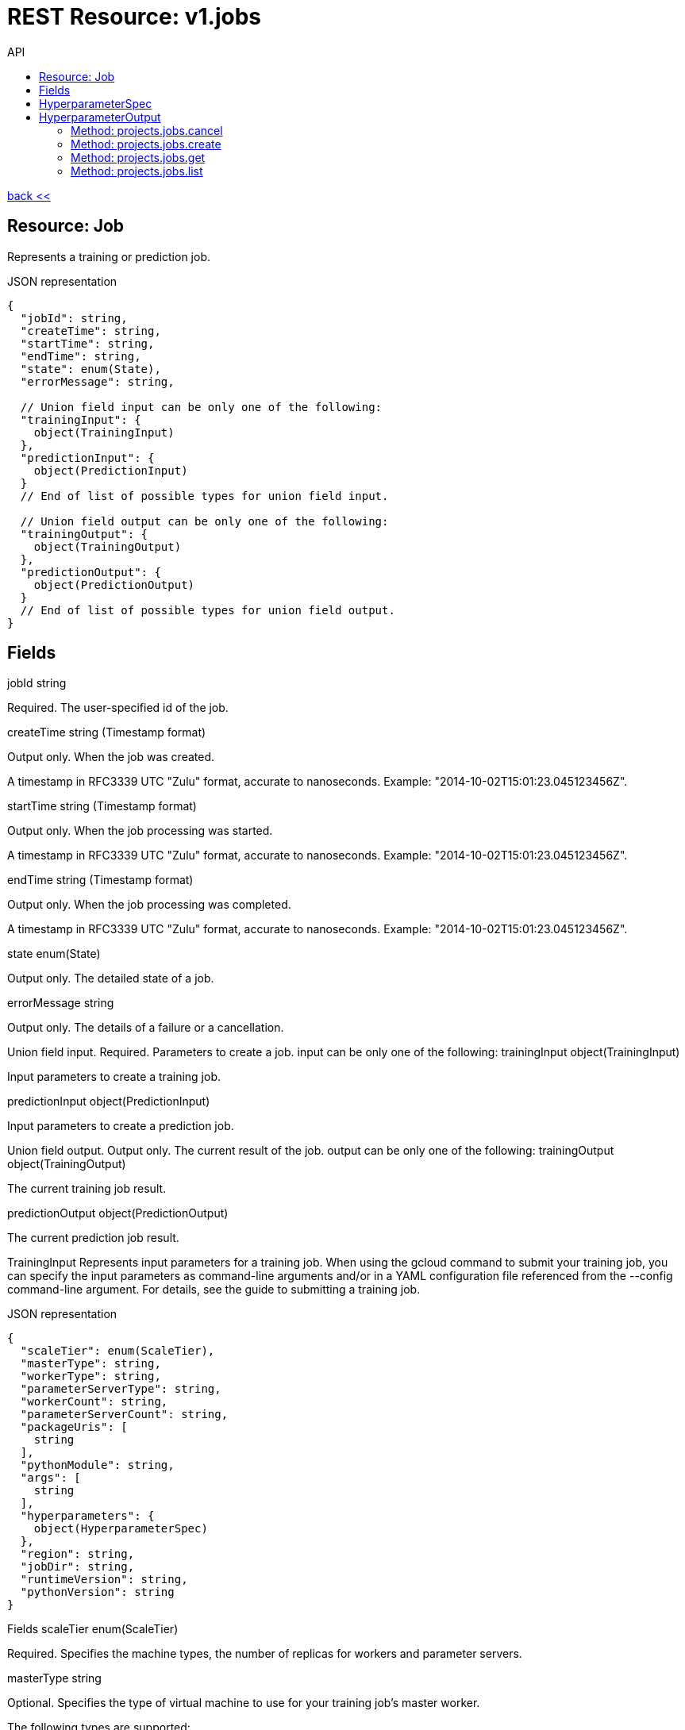 :toc2:
:toc-title: API




= REST Resource: v1.jobs

link:../../index.html[back <<] 


== Resource: Job
Represents a training or prediction job.

.JSON representation
----
{
  "jobId": string,
  "createTime": string,
  "startTime": string,
  "endTime": string,
  "state": enum(State),
  "errorMessage": string,

  // Union field input can be only one of the following:
  "trainingInput": {
    object(TrainingInput)
  },
  "predictionInput": {
    object(PredictionInput)
  }
  // End of list of possible types for union field input.

  // Union field output can be only one of the following:
  "trainingOutput": {
    object(TrainingOutput)
  },
  "predictionOutput": {
    object(PredictionOutput)
  }
  // End of list of possible types for union field output.
}
----
== Fields
jobId	
string

Required. The user-specified id of the job.

createTime	
string (Timestamp format)

Output only. When the job was created.

A timestamp in RFC3339 UTC "Zulu" format, accurate to nanoseconds. Example: "2014-10-02T15:01:23.045123456Z".

startTime	
string (Timestamp format)

Output only. When the job processing was started.

A timestamp in RFC3339 UTC "Zulu" format, accurate to nanoseconds. Example: "2014-10-02T15:01:23.045123456Z".

endTime	
string (Timestamp format)

Output only. When the job processing was completed.

A timestamp in RFC3339 UTC "Zulu" format, accurate to nanoseconds. Example: "2014-10-02T15:01:23.045123456Z".

state	
enum(State)

Output only. The detailed state of a job.

errorMessage	
string

Output only. The details of a failure or a cancellation.

Union field input. Required. Parameters to create a job. input can be only one of the following:
trainingInput	
object(TrainingInput)

Input parameters to create a training job.

predictionInput	
object(PredictionInput)

Input parameters to create a prediction job.

Union field output. Output only. The current result of the job. output can be only one of the following:
trainingOutput	
object(TrainingOutput)

The current training job result.

predictionOutput	
object(PredictionOutput)

The current prediction job result.

TrainingInput
Represents input parameters for a training job. When using the gcloud command to submit your training job, you can specify the input parameters as command-line arguments and/or in a YAML configuration file referenced from the --config command-line argument. For details, see the guide to submitting a training job.

.JSON representation
----
{
  "scaleTier": enum(ScaleTier),
  "masterType": string,
  "workerType": string,
  "parameterServerType": string,
  "workerCount": string,
  "parameterServerCount": string,
  "packageUris": [
    string
  ],
  "pythonModule": string,
  "args": [
    string
  ],
  "hyperparameters": {
    object(HyperparameterSpec)
  },
  "region": string,
  "jobDir": string,
  "runtimeVersion": string,
  "pythonVersion": string
}
----
Fields
scaleTier	
enum(ScaleTier)

Required. Specifies the machine types, the number of replicas for workers and parameter servers.

masterType	
string

Optional. Specifies the type of virtual machine to use for your training job's master worker.

The following types are supported:

standard
A basic machine configuration suitable for training simple models with small to moderate datasets.
large_model
A machine with a lot of memory, specially suited for parameter servers when your model is large (having many hidden layers or layers with very large numbers of nodes).
complex_model_s
A machine suitable for the master and workers of the cluster when your model requires more computation than the standard machine can handle satisfactorily.
complex_model_m
A machine with roughly twice the number of cores and roughly double the memory of complex_model_s.
complex_model_l
A machine with roughly twice the number of cores and roughly double the memory of complex_model_m.
standard_gpu
A machine equivalent to standard that also includes a single NVIDIA Tesla K80 GPU. See more about using GPUs to train your model.
complex_model_m_gpu
A machine equivalent to complex_model_m that also includes four NVIDIA Tesla K80 GPUs.
complex_model_l_gpu
A machine equivalent to complex_model_l that also includes eight NVIDIA Tesla K80 GPUs.
standard_p100
A machine equivalent to standard that also includes a single NVIDIA Tesla P100 GPU. The availability of these GPUs is in the Beta launch stage.
complex_model_m_p100
A machine equivalent to complex_model_m that also includes four NVIDIA Tesla P100 GPUs. The availability of these GPUs is in the Beta launch stage.
cloud_tpu
A TPU VM including one Cloud TPU. The availability of Cloud TPU is in Beta launch stage. See more about using TPUs to train your model.
You must set this value when scaleTier is set to CUSTOM.

workerType	
string

Optional. Specifies the type of virtual machine to use for your training job's worker nodes.

The supported values are the same as those described in the entry for masterType.

This value must be present when scaleTier is set to CUSTOM and workerCount is greater than zero.

parameterServerType	
string

Optional. Specifies the type of virtual machine to use for your training job's parameter server.

The supported values are the same as those described in the entry for masterType.

This value must be present when scaleTier is set to CUSTOM and parameterServerCount is greater than zero.

workerCount	
string (int64 format)

Optional. The number of worker replicas to use for the training job. Each replica in the cluster will be of the type specified in workerType.

This value can only be used when scaleTier is set to CUSTOM. If you set this value, you must also set workerType.

parameterServerCount	
string (int64 format)

Optional. The number of parameter server replicas to use for the training job. Each replica in the cluster will be of the type specified in parameterServerType.

This value can only be used when scaleTier is set to CUSTOM.If you set this value, you must also set parameterServerType.

packageUris[]	
string

Required. The Google Cloud Storage location of the packages with the training program and any additional dependencies. The maximum number of package URIs is 100.

pythonModule	
string

Required. The Python module name to run after installing the packages.

args[]	
string

Optional. Command line arguments to pass to the program.

hyperparameters	
object(HyperparameterSpec)

Optional. The set of Hyperparameters to tune.

region	
string

Required. The Google Compute Engine region to run the training job in. See the available regions for ML Engine services.

jobDir	
string

Optional. A Google Cloud Storage path in which to store training outputs and other data needed for training. This path is passed to your TensorFlow program as the '--job-dir' command-line argument. The benefit of specifying this field is that Cloud ML validates the path for use in training.

runtimeVersion	
string

Optional. The Google Cloud ML runtime version to use for training. If not set, Google Cloud ML will choose a stable version, which is defined in the documentation of runtime version list.

pythonVersion	
string

Optional. The version of Python used in training. If not set, the default version is '2.7'. Python '3.5' is available when runtimeVersion is set to '1.4' and above. Python '2.7' works with all supported runtime versions.

ScaleTier
A scale tier is an abstract representation of the resources Cloud ML will allocate to a training job. When selecting a scale tier for your training job, you should consider the size of your training dataset and the complexity of your model. As the tiers increase, virtual machines are added to handle your job, and the individual machines in the cluster generally have more memory and greater processing power than they do at lower tiers. The number of training units charged per hour of processing increases as tiers get more advanced. Refer to the pricing guide for more details. Note that in addition to incurring costs, your use of training resources is constrained by the quota policy.

Enums
BASIC	A single worker instance. This tier is suitable for learning how to use Cloud ML, and for experimenting with new models using small datasets.
STANDARD_1	Many workers and a few parameter servers.
PREMIUM_1	A large number of workers with many parameter servers.
BASIC_GPU	A single worker instance with a GPU.
BASIC_TPU	A single worker instance with a Cloud TPU. The availability of Cloud TPU is in Beta launch stage.
CUSTOM	
The CUSTOM tier is not a set tier, but rather enables you to use your own cluster specification. When you use this tier, set values to configure your processing cluster according to these guidelines:

You must set TrainingInput.masterType to specify the type of machine to use for your master node. This is the only required setting.

You may set TrainingInput.workerCount to specify the number of workers to use. If you specify one or more workers, you must also set TrainingInput.workerType to specify the type of machine to use for your worker nodes.

You may set TrainingInput.parameterServerCount to specify the number of parameter servers to use. If you specify one or more parameter servers, you must also set TrainingInput.parameterServerType to specify the type of machine to use for your parameter servers.

Note that all of your workers must use the same machine type, which can be different from your parameter server type and master type. Your parameter servers must likewise use the same machine type, which can be different from your worker type and master type.

== HyperparameterSpec
Represents a set of hyperparameters to optimize.

.JSON representation
----
{
  "goal": enum(GoalType),
  "params": [
    {
      object(ParameterSpec)
    }
  ],
  "maxTrials": number,
  "maxParallelTrials": number,
  "hyperparameterMetricTag": string,
  "resumePreviousJobId": string,
  "enableTrialEarlyStopping": boolean,
  "algorithm": enum(Algorithm)
}
----

.Fields
goal	
enum(GoalType)

Required. The type of goal to use for tuning. Available types are MAXIMIZE and MINIMIZE.

Defaults to MAXIMIZE.

params[]	
object(ParameterSpec)

Required. The set of parameters to tune.

maxTrials	
number

Optional. How many training trials should be attempted to optimize the specified hyperparameters.

Defaults to one.

maxParallelTrials	
number

Optional. The number of training trials to run concurrently. You can reduce the time it takes to perform hyperparameter tuning by adding trials in parallel. However, each trail only benefits from the information gained in completed trials. That means that a trial does not get access to the results of trials running at the same time, which could reduce the quality of the overall optimization.

Each trial will use the same scale tier and machine types.

Defaults to one.

hyperparameterMetricTag	
string

Optional. The Tensorflow summary tag name to use for optimizing trials. For current versions of Tensorflow, this tag name should exactly match what is shown in Tensorboard, including all scopes. For versions of Tensorflow prior to 0.12, this should be only the tag passed to tf.Summary. By default, "training/hptuning/metric" will be used.

resumePreviousJobId	
string

Optional. The prior hyperparameter tuning job id that users hope to continue with. The job id will be used to find the corresponding vizier study guid and resume the study.

enableTrialEarlyStopping	
boolean

Optional. Indicates if the hyperparameter tuning job enables auto trial early stopping.

algorithm	
enum(Algorithm)

Optional. The search algorithm specified for the hyperparameter tuning job. Uses the default CloudML Engine hyperparameter tuning algorithm if unspecified.

GoalType
The available types of optimization goals.

Enums
GOAL_TYPE_UNSPECIFIED	Goal Type will default to maximize.
MAXIMIZE	Maximize the goal metric.
MINIMIZE	Minimize the goal metric.
ParameterSpec
Represents a single hyperparameter to optimize.

.JSON representation
----
{
  "parameterName": string,
  "type": enum(ParameterType),
  "minValue": number,
  "maxValue": number,
  "categoricalValues": [
    string
  ],
  "discreteValues": [
    number
  ],
  "scaleType": enum(ScaleType)
}
----
.Fields
parameterName	
string

Required. The parameter name must be unique amongst all ParameterConfigs in a HyperparameterSpec message. E.g., "learning_rate".

type	
enum(ParameterType)

Required. The type of the parameter.

minValue	
number

Required if type is DOUBLE or INTEGER. This field should be unset if type is CATEGORICAL. This value should be integers if type is INTEGER.

maxValue	
number

Required if type is DOUBLE or INTEGER. This field should be unset if type is CATEGORICAL. This value should be integers if type is INTEGER.

categoricalValues[]	
string

Required if type is CATEGORICAL. The list of possible categories.

discreteValues[]	
number

Required if type is DISCRETE. A list of feasible points. The list should be in strictly increasing order. For instance, this parameter might have possible settings of 1.5, 2.5, and 4.0. This list should not contain more than 1,000 values.

scaleType	
enum(ScaleType)

Optional. How the parameter should be scaled to the hypercube. Leave unset for categorical parameters. Some kind of scaling is strongly recommended for real or integral parameters (e.g., UNIT_LINEAR_SCALE).

ParameterType
The type of the parameter.

Enums
PARAMETER_TYPE_UNSPECIFIED	You must specify a valid type. Using this unspecified type will result in an error.
DOUBLE	Type for real-valued parameters.
INTEGER	Type for integral parameters.
CATEGORICAL	The parameter is categorical, with a value chosen from the categories field.
DISCRETE	The parameter is real valued, with a fixed set of feasible points. If type==DISCRETE, feasible_points must be provided, and {minValue, maxValue} will be ignored.
ScaleType
The type of scaling that should be applied to this parameter.

Enums
NONE	By default, no scaling is applied.
UNIT_LINEAR_SCALE	Scales the feasible space to (0, 1) linearly.
UNIT_LOG_SCALE	Scales the feasible space logarithmically to (0, 1). The entire feasible space must be strictly positive.
UNIT_REVERSE_LOG_SCALE	Scales the feasible space "reverse" logarithmically to (0, 1). The result is that values close to the top of the feasible space are spread out more than points near the bottom. The entire feasible space must be strictly positive.
Algorithm
The available search algorithms of hyperparameter tuning.

Enums
ALGORITHM_UNSPECIFIED	The default algorithm used by hyperparameter tuning service.
GRID_SEARCH	Simple grid search within the feasible space. To use grid search, all parameters must be INTEGER, CATEGORICAL, or DISCRETE.
RANDOM_SEARCH	Simple random search within the feasible space.
PredictionInput
Represents input parameters for a prediction job.

.JSON representation
----
{
  "dataFormat": enum(DataFormat),
  "inputPaths": [
    string
  ],
  "outputPath": string,
  "maxWorkerCount": string,
  "region": string,
  "runtimeVersion": string,
  "batchSize": string,
  "signatureName": string,

  // Union field model_version can be only one of the following:
  "modelName": string,
  "versionName": string,
  "uri": string
  // End of list of possible types for union field model_version.
}
----
.Fields
dataFormat	
enum(DataFormat)

Required. The format of the input data files.

inputPaths[]	
string

Required. The Google Cloud Storage location of the input data files. May contain wildcards.

outputPath	
string

Required. The output Google Cloud Storage location.

maxWorkerCount	
string (int64 format)

Optional. The maximum number of workers to be used for parallel processing. Defaults to 10 if not specified.

region	
string

Required. The Google Compute Engine region to run the prediction job in. See the available regions for ML Engine services.

runtimeVersion	
string

Optional. The Google Cloud ML runtime version to use for this batch prediction. If not set, Google Cloud ML will pick the runtime version used during the versions.create request for this model version, or choose the latest stable version when model version information is not available such as when the model is specified by uri.

batchSize	
string (int64 format)

Optional. Number of records per batch, defaults to 64. The service will buffer batchSize number of records in memory before invoking one Tensorflow prediction call internally. So take the record size and memory available into consideration when setting this parameter.

signatureName	
string

Optional. The name of the signature defined in the SavedModel to use for this job. Please refer to SavedModel for information about how to use signatures.

Defaults to DEFAULT_SERVING_SIGNATURE_DEF_KEY , which is "serving_default".

Union field model_version. Required. The model or the version to use for prediction. model_version can be only one of the following:
modelName	
string

Use this field if you want to use the default version for the specified model. The string must use the following format:

"projects/YOUR_PROJECT/models/YOUR_MODEL"

versionName	
string

Use this field if you want to specify a version of the model to use. The string is formatted the same way as model_version, with the addition of the version information:

"projects/YOUR_PROJECT/models/YOUR_MODEL/versions/YOUR_VERSION"

uri	
string

Use this field if you want to specify a Google Cloud Storage path for the model to use.

DataFormat
The format used to separate data instances in the source and destination files.

Enums
DATA_FORMAT_UNSPECIFIED	Unspecified format.
JSON	Each line of the file is a JSON dictionary representing one record.
TEXT	Deprecated. Use JSON instead.
TF_RECORD	INPUT ONLY. The source file is a TFRecord file.
TF_RECORD_GZIP	INPUT ONLY. The source file is a GZIP-compressed TFRecord file.
State
Describes the job state.

Enums
STATE_UNSPECIFIED	The job state is unspecified.
QUEUED	The job has been just created and processing has not yet begun.
PREPARING	The service is preparing to run the job.
RUNNING	The job is in progress.
SUCCEEDED	The job completed successfully.
FAILED	The job failed. errorMessage should contain the details of the failure.
CANCELLING	The job is being cancelled. errorMessage should describe the reason for the cancellation.
CANCELLED	The job has been cancelled. errorMessage should describe the reason for the cancellation.
TrainingOutput
Represents results of a training job. Output only.

.JSON representation
----
{
  "completedTrialCount": string,
  "trials": [
    {
      object(HyperparameterOutput)
    }
  ],
  "consumedMLUnits": number,
  "isHyperparameterTuningJob": boolean
}
----
Fields
completedTrialCount	
string (int64 format)

The number of hyperparameter tuning trials that completed successfully. Only set for hyperparameter tuning jobs.

trials[]	
object(HyperparameterOutput)

Results for individual Hyperparameter trials. Only set for hyperparameter tuning jobs.

consumedMLUnits	
number

The amount of ML units consumed by the job.

isHyperparameterTuningJob	
boolean

Whether this job is a hyperparameter tuning job.

== HyperparameterOutput
Represents the result of a single hyperparameter tuning trial from a training job. The TrainingOutput object that is returned on successful completion of a training job with hyperparameter tuning includes a list of HyperparameterOutput objects, one for each successful trial.

.JSON representation
----
{
  "trialId": string,
  "hyperparameters": {
    string: string,
    ...
  },
  "finalMetric": {
    object(HyperparameterMetric)
  },
  "isTrialStoppedEarly": boolean,
  "allMetrics": [
    {
      object(HyperparameterMetric)
    }
  ]
}
----
.Fields
trialId	
string

The trial id for these results.

hyperparameters	
map (key: string, value: string)

The hyperparameters given to this trial.

An object containing a list of "key": value pairs. Example: { "name": "wrench", "mass": "1.3kg", "count": "3" }.

finalMetric	
object(HyperparameterMetric)

The final objective metric seen for this trial.

isTrialStoppedEarly	
boolean

True if the trial is stopped early.

allMetrics[]	
object(HyperparameterMetric)

All recorded object metrics for this trial. This field is not currently populated.

HyperparameterMetric
An observed value of a metric.

JSON representation
{
  "trainingStep": string,
  "objectiveValue": number
}
Fields
trainingStep	
string (int64 format)

The global training step for this metric.

objectiveValue	
number

The objective value at this training step.

PredictionOutput
Represents results of a prediction job.

JSON representation
{
  "outputPath": string,
  "predictionCount": string,
  "errorCount": string,
  "nodeHours": number
}
Fields
outputPath	
string

The output Google Cloud Storage location provided at the job creation time.

predictionCount	
string (int64 format)

The number of generated predictions.

errorCount	
string (int64 format)

The number of data instances which resulted in errors.

nodeHours	
number

Node hours used by the batch prediction job.

Methods
cancel
Cancels a running job.
create
Creates a training or a batch prediction job.
get
Describes a job.
list
Lists the jobs in the project.

















=== Method: projects.jobs.cancel
Cancels a running job.

HTTP request
POST https://ml.googleapis.com/v1/{name=projects/*/jobs/*}:cancel

The URL uses Google API HTTP annotation syntax.

Path parameters
Parameters
name	
string

Required. The name of the job to cancel.

Authorization requires the following Google IAM permission on the specified resource name:

ml.jobs.cancel
Request body
The request body must be empty.

Response body
If successful, the response body will be empty.







=== Method: projects.jobs.create
Creates a training or a batch prediction job.

HTTP request
POST https://ml.googleapis.com/v1/{parent=projects/*}/jobs

The URL uses Google API HTTP annotation syntax.

Path parameters
Parameters
parent	
string

Required. The project name.

Authorization requires the following Google IAM permission on the specified resource parent:

ml.jobs.create
Request body
The request body contains an instance of Job.

Response body
If successful, the response body contains a newly created instance of Job.





=== Method: projects.jobs.get
Describes a job.

HTTP request
GET https://ml.googleapis.com/v1/{name=projects/*/jobs/*}

The URL uses Google API HTTP annotation syntax.

Path parameters
Parameters
name	
string

Required. The name of the job to get the description of.

Authorization requires the following Google IAM permission on the specified resource name:

ml.jobs.get
Request body
The request body must be empty.

Response body
If successful, the response body contains an instance of Job.










=== Method: projects.jobs.list
Lists the jobs in the project.

If there are no jobs that match the request parameters, the list request returns an empty response body: {}.

HTTP request
GET https://ml.googleapis.com/v1/{parent=projects/*}/jobs

The URL uses Google API HTTP annotation syntax.

Path parameters
Parameters
parent	
string

Required. The name of the project for which to list jobs.

Authorization requires the following Google IAM permission on the specified resource parent:

ml.jobs.list
Query parameters
Parameters
filter	
string

Optional. Specifies the subset of jobs to retrieve. You can filter on the value of one or more attributes of the job object. For example, retrieve jobs with a job identifier that starts with 'census':

gcloud ml-engine jobs list --filter='jobId:census*'

List all failed jobs with names that start with 'rnn':

gcloud ml-engine jobs list --filter='jobId:rnn* AND state:FAILED'

For more examples, see the guide to monitoring jobs.

pageToken	
string

Optional. A page token to request the next page of results.

You get the token from the nextPageToken field of the response from the previous call.

pageSize	
number

Optional. The number of jobs to retrieve per "page" of results. If there are more remaining results than this number, the response message will contain a valid value in the nextPageToken field.

The default value is 20, and the maximum page size is 100.

Request body
The request body must be empty.

Response body
If successful, the response body contains data with the following structure:

Response message for the jobs.list method.

JSON representation
{
  "jobs": [
    {
      object(Job)
    }
  ],
  "nextPageToken": string
}
Fields
jobs[]	
object(Job)

The list of jobs.

nextPageToken	
string

Optional. Pass this token as the pageToken field of the request for a subsequent call.

























